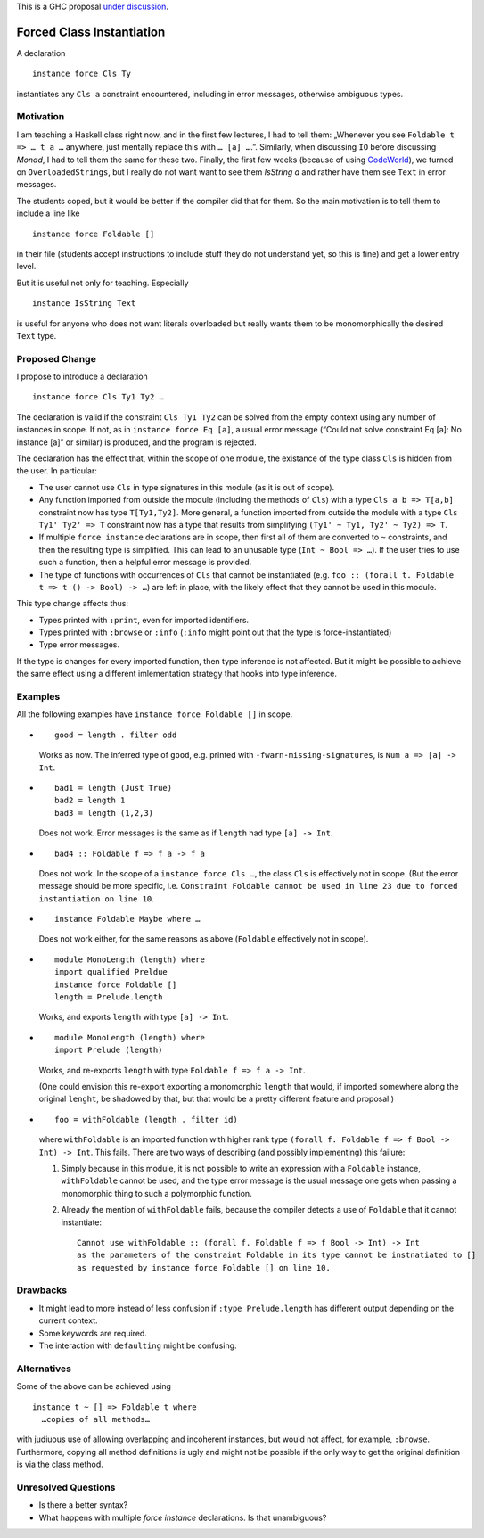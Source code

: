 .. proposal-number::
.. trac-ticket::
.. implemented::
.. highlight:: haskell

This is a GHC proposal `under discussion`_.

.. _`under discussion`: https://github.com/ghc-proposals/ghc-proposals/pull/23

Forced Class Instantiation
==========================

A declaration
::
  instance force Cls Ty

instantiates any ``Cls a`` constraint encountered, including in error messages, otherwise ambiguous types.

Motivation
----------

I am teaching a Haskell class right now, and in the first few lectures, I had to tell them: „Whenever you see ``Foldable t => … t a …`` anywhere, just mentally replace this with ``… [a] …``.”. Similarly, when discussing ``IO`` before discussing `Monad`, I had to tell them the same for these two. Finally, the first few weeks (because of using CodeWorld_), we turned on ``OverloadedStrings``, but I really do not want want to see them `IsString a` and rather have them see ``Text`` in error messages.

.. _CodeWorld: http://code.world/haskell

The students coped, but it would be better if the compiler did that for them. So the main motivation is to tell them to include a line like
::
  instance force Foldable []

in their file (students accept instructions to include stuff they do not understand yet, so this is fine) and get a lower entry level.

But it is useful not only for teaching. Especially
::
  instance IsString Text
is useful for anyone who does not want literals overloaded but really wants them to be monomorphically the desired ``Text`` type.

Proposed Change
---------------
I propose to introduce a declaration 
::
  instance force Cls Ty1 Ty2 …
  
The declaration is valid if the constraint ``Cls Ty1 Ty2`` can be solved from the empty context using any number of instances in scope. If not, as in ``instance force Eq [a]``, a usual error message (“Could not solve constraint Eq [a]: No instance [a]” or similar) is produced, and the program is rejected.

The declaration has the effect that, within the scope of one module, the existance of the type class ``Cls`` is hidden from the user. In particular:

* The user cannot use ``Cls`` in type signatures in this module (as it is out of scope).
* Any function imported from outside the module (including the methods of ``Cls``) with a type ``Cls a b => T[a,b]`` constraint now has type ``T[Ty1,Ty2]``. More general, a function imported from outside the module with a type ``Cls Ty1' Ty2' => T`` constraint now has a type that results from simplifying ``(Ty1' ~ Ty1, Ty2' ~ Ty2) => T``.
* If multiple ``force instance`` declarations are in scope, then first all of them are converted to ``~`` constraints, and then the resulting type is simplified. This can lead to an unusable type (``Int ~ Bool => …``). If the user tries to use such a function, then a helpful error message is provided.
* The type of functions with occurrences of ``Cls`` that cannot be instantiated (e.g. ``foo :: (forall t. Foldable t => t () -> Bool) -> …``) are left in place, with the likely effect that they cannot be used in this module.

This type change affects thus:
 
* Types printed with ``:print``, even for imported identifiers.
* Types printed with ``:browse`` or ``:info`` (``:info`` might point out that the type is force-instantiated)
* Type error messages.

If the type is changes for every imported function, then type inference is not affected. But it might be possible to achieve the same effect using a different  imlementation strategy that hooks into type inference.

Examples
--------

All the following examples have ``instance force Foldable []`` in scope.

* ::

    good = length . filter odd

  Works as now. The inferred type of ``good``, e.g. printed with ``-fwarn-missing-signatures``, is ``Num a => [a] -> Int``.

* ::

    bad1 = length (Just True)
    bad2 = length 1
    bad3 = length (1,2,3)
    
  Does not work. Error messages is the same as if ``length`` had type ``[a] -> Int``.
  
* ::

    bad4 :: Foldable f => f a -> f a
    
  Does not work. In the scope of a ``instance force Cls …``, the class ``Cls`` is effectively not in scope. (But the error message should be more specific, i.e. ``Constraint Foldable cannot be used in line 23 due to forced instantiation on line 10``.

* ::

    instance Foldable Maybe where …
    
  Does not work either, for the same reasons as above (``Foldable`` effectively not in scope).
  
* ::

   module MonoLength (length) where
   import qualified Preldue 
   instance force Foldable []
   length = Prelude.length
   
  Works, and exports ``length`` with type ``[a] -> Int``.

* ::

   module MonoLength (length) where
   import Prelude (length)
   
  Works, and re-exports ``length`` with type ``Foldable f => f a -> Int``.
  
  (One could envision this re-export exporting a monomorphic ``length``  that would, if imported somewhere along the original ``lenght``, be shadowed by that, but that would be a pretty different feature and proposal.)
  
* ::

    foo = withFoldable (length . filter id)
 
  where ``withFoldable`` is an imported function with higher rank type ``(forall f. Foldable f => f Bool -> Int) -> Int``. This fails. There are two ways of describing (and possibly implementing) this failure:
  
  1. Simply because in this module, it is not possible to write an expression with a ``Foldable`` instance, ``withFoldable`` cannot be used, and the type error message is the usual message one gets when passing a monomorphic thing to such a polymorphic function.
  2. Already the mention of ``withFoldable`` fails, because the compiler detects a use of ``Foldable`` that it cannot instantiate::
  
      Cannot use withFoldable :: (forall f. Foldable f => f Bool -> Int) -> Int
      as the parameters of the constraint Foldable in its type cannot be instnatiated to []
      as requested by instance force Foldable [] on line 10.
  

Drawbacks
---------

* It might lead to more instead of less confusion if ``:type Prelude.length`` has different output depending on the current context.
* Some keywords are required.
* The interaction with ``defaulting`` might be confusing.

Alternatives
------------

Some of the above can be achieved using
::
  instance t ~ [] => Foldable t where
    …copies of all methods…

with judiuous use of allowing overlapping and incoherent instances, but would not affect, for example, ``:browse``. Furthermore, copying all method definitions is ugly and might not be possible if the only way to get the original definition is via the class method.

Unresolved Questions
--------------------

* Is there a better syntax?

* What happens with multiple `force instance` declarations. Is that unambiguous?


